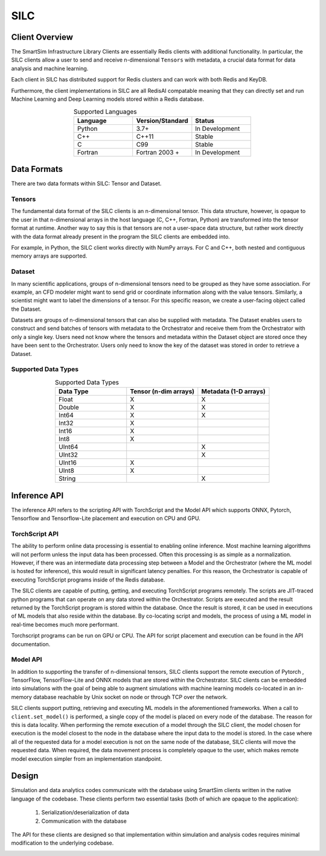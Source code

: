 
****
SILC
****

Client Overview
===============

The SmartSim Infrastructure Library Clients are essentially
Redis clients with additional functionality. In particular,
the SILC clients allow a user to send and receive n-dimensional
``Tensors`` with metadata, a crucial data format for data
analysis and machine learning.

Each client in SILC has distributed support for Redis clusters
and can work with both Redis and KeyDB.

Furthermore, the client implementations in SILC are all
RedisAI compatable meaning that they can directly set
and run Machine Learning and Deep Learning models stored
within a Redis database.


.. list-table:: Supported Languages
   :widths: 25 25 25
   :header-rows: 1
   :align: center

   * - Language
     - Version/Standard
     - Status
   * - Python
     - 3.7+
     - In Development
   * - C++
     - C++11
     - Stable
   * - C
     - C99
     - Stable
   * - Fortran
     - Fortran 2003 +
     - In Development

Data Formats
============

There are two data formats within SILC: Tensor and Dataset.

Tensors
-------

The fundamental data format of the SILC clients is an n-dimensional tensor. This
data structure, however, is opaque to the user in that n-dimensional arrays in the
host language (C, C++, Fortran, Python) are transformed into the tensor format at runtime.
Another way to say this is that tensors are not a user-space data structure, but rather
work directly with the data format already present in the program the SILC clients are
embedded into.

For example, in Python, the SILC client works directly with NumPy arrays.
For C and C++, both nested and contiguous memory arrays are supported.


Dataset
-------

In many scientific applications, groups of n-dimensional tensors need to be grouped
as they have some association. For example, an CFD modeler might want to send grid or
coordinate information along with the value tensors. Similarly, a scientist might want
to label the dimensions of a tensor. For this specific reason, we create a user-facing
object called the Dataset.

Datasets are groups of n-dimensional tensors that can also be supplied with metadata.
The Dataset enables users to construct and send batches of tensors with metadata to the
Orchestrator and receive them from the Orchestrator with only a single key. Users need
not know where the tensors and metadata within the Dataset object are stored once they
have been sent to the Orchestrator. Users only need to know the key of the dataset was
stored in order to retrieve a Dataset.


Supported Data Types
--------------------

.. list-table:: Supported Data Types
   :widths: 25 25 25
   :header-rows: 1
   :align: center

   * - Data Type
     - Tensor (n-dim arrays)
     - Metadata (1-D arrays)
   * - Float
     - X
     - X
   * - Double
     - X
     - X
   * - Int64
     - X
     - X
   * - Int32
     - X
     -
   * - Int16
     - X
     -
   * - Int8
     - X
     -
   * - UInt64
     -
     - X
   * - UInt32
     -
     - X
   * - UInt16
     - X
     -
   * - UInt8
     - X
     -
   * - String
     -
     - X


Inference API
=============

The inference API refers to the scripting API with TorchScript and the Model API
which supports ONNX, Pytorch, Tensorflow and Tensorflow-Lite placement and execution
on CPU and GPU.

TorchScript API
---------------

The ability to perform online data processing is essential to enabling online inference.
Most machine learning algorithms will not perform unless the input data has been processed.
Often this processing is as simple as a normalization. However, if there was an intermediate
data processing step between a Model and the Orchestrator (where the ML model is hosted for
inference), this would result in significant latency penalties. For this reason, the
Orchestrator is capable of executing TorchScript programs inside of the Redis database.

The SILC clients are capable of putting, getting, and executing TorchScript programs
remotely. The scripts are JIT-traced python programs that can operate on any data stored
within the Orchestrator. Scripts are executed and the result returned by the TorchScript
program is stored within the database. Once the result is stored, it can be used in
executions of ML models that also reside within the database. By co-locating script
and models, the process of using a ML model in real-time becomes much more performant.

Torchscript programs can be run on GPU or CPU. The API for script placement and execution
can be found in the API documentation.


Model API
---------

In addition to supporting the transfer of n-dimensional tensors, SILC clients support the
remote execution of Pytorch , TensorFlow, TensorFlow-Lite and ONNX models that are stored
within the Orchestrator. SILC clients can be embedded into simulations with the goal of being
able to augment simulations with machine learning models co-located in an in-memory database
reachable by Unix socket on node or through TCP over the network.

SILC clients support putting, retrieving and executing ML models in the aforementioned
frameworks. When a call to ``client.set_model()`` is performed, a single copy of the
model is placed on every node of the database. The reason for this is data locality.
When performing the remote execution of a model through the SILC client, the model chosen
for execution is the model closest to the node in the database where the input data to the
model is stored. In the case where all of the requested data for a model execution is
not on the same node of the database, SILC clients will move the requested data.
When required, the data movement process is completely opaque to the user, which
makes remote model execution simpler from an implementation standpoint.

Design
======

Simulation and data analytics codes communicate with the database using
SmartSim clients written in the native language of the codebase. These
clients perform two essential tasks (both of which are opaque to the application):

 1. Serialization/deserialization of data
 2. Communication with the database

The API for these clients are designed so that implementation within
simulation and analysis codes requires minimal modification to the underlying
codebase.


.. |SmartSim Clients| image:: images/Smartsim_Client_Communication.png
  :width: 500
  :alt: Alternative text

|SmartSim Clients|
